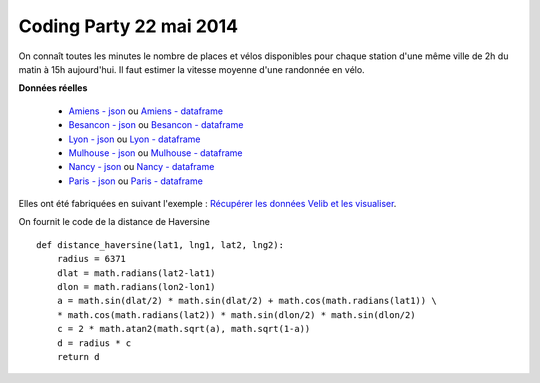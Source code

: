 ﻿
.. _l-codingparty:


Coding Party 22 mai 2014
========================

On connaît toutes les minutes le nombre de places et vélos disponibles pour chaque station
d'une même ville de 2h du matin à 15h aujourd'hui. Il faut estimer la vitesse moyenne
d'une randonnée en vélo.


**Données réelles**


    * `Amiens - json <http://www.xavierdupre.fr/site2013/enseignements/tddata/amiens.zip>`_ ou `Amiens - dataframe <http://www.xavierdupre.fr/site2013/enseignements/tddata/amiens.df.txt.zip>`_
    * `Besancon - json <http://www.xavierdupre.fr/site2013/enseignements/tddata/besancon.zip>`_ ou `Besancon - dataframe <http://www.xavierdupre.fr/site2013/enseignements/tddata/besancon.df.txt.zip>`_
    * `Lyon - json <http://www.xavierdupre.fr/site2013/enseignements/tddata/lyon.zip>`_ ou `Lyon - dataframe <http://www.xavierdupre.fr/site2013/enseignements/tddata/lyon.df.txt.zip>`_
    * `Mulhouse - json <http://www.xavierdupre.fr/site2013/enseignements/tddata/mulhouse.zip>`_ ou `Mulhouse - dataframe <http://www.xavierdupre.fr/site2013/enseignements/tddata/mulhouse.df.txt.zip>`_
    * `Nancy - json <http://www.xavierdupre.fr/site2013/enseignements/tddata/nancy.zip>`_ ou `Nancy - dataframe <http://www.xavierdupre.fr/site2013/enseignements/tddata/nancy.df.txt.zip>`_
    * `Paris - json <http://www.xavierdupre.fr/site2013/enseignements/tddata/paris.zip>`_ ou `Paris - dataframe <http://www.xavierdupre.fr/site2013/enseignements/tddata/paris.df.txt.zip>`_

Elles ont été fabriquées en suivant l'exemple : 
`Récupérer les données Velib et les visualiser <http://www.xavierdupre.fr/app/pyensae/helpsphinx/notebooks/pyensae_velib.html>`_.


On fournit le code de la distance de Haversine ::

    def distance_haversine(lat1, lng1, lat2, lng2):
        radius = 6371
        dlat = math.radians(lat2-lat1)
        dlon = math.radians(lon2-lon1)
        a = math.sin(dlat/2) * math.sin(dlat/2) + math.cos(math.radians(lat1)) \
        * math.cos(math.radians(lat2)) * math.sin(dlon/2) * math.sin(dlon/2)
        c = 2 * math.atan2(math.sqrt(a), math.sqrt(1-a))
        d = radius * c
        return d   

